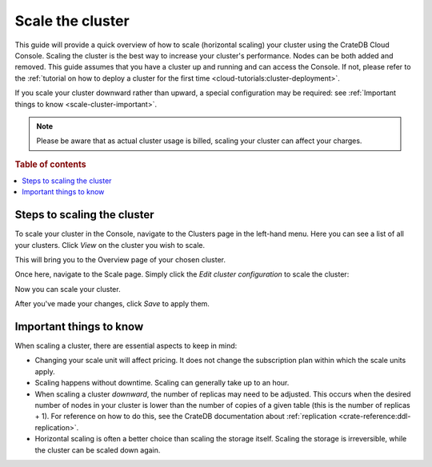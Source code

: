 .. _scale-cluster:

=================
Scale the cluster
=================

This guide will provide a quick overview of how to scale (horizontal scaling)
your cluster using the CrateDB Cloud Console. Scaling the cluster is the best
way to increase your cluster's performance. Nodes can be both added and
removed. This guide assumes that you have a cluster up and running and can
access the Console. If not, please refer to the
:ref:`tutorial on how to deploy a cluster for the first time
<cloud-tutorials:cluster-deployment>`.

If you scale your cluster downward rather than upward, a special configuration
may be required: 
see :ref:`Important things to know <scale-cluster-important>`.

.. NOTE::

    Please be aware that as actual cluster usage is billed, scaling your
    cluster can affect your charges.

.. rubric:: Table of contents

.. contents::
   :local:

.. _cluster-scale-steps:

Steps to scaling the cluster
============================

To scale your cluster in the Console, navigate to the Clusters page in
the left-hand menu. Here you can see a list of all your clusters. Click *View*
on the cluster you wish to scale.

.. image:: ../_assets/img/clusters-overview.png
   :alt: Cloud Console Clusters overview

This will bring you to the Overview page of your chosen cluster. 

.. image:: ../_assets/img/cluster-overview.png
   :alt: Cloud Console Clusters overview

Once here, navigate to the Scale page. Simply click the *Edit cluster
configuration* to scale the cluster:

.. image:: ../_assets/img/cluster-scale-page.png
   :alt: Cloud Console Clusters overview

Now you can scale your cluster.

.. image:: ../_assets/img/cluster-edit-cluster-config.png
   :alt: Cloud Console Clusters overview

After you've made your changes, click *Save* to apply them.

.. _scale-cluster-important:

Important things to know
========================

When scaling a cluster, there are essential aspects to keep in mind:

- Changing your scale unit will affect pricing. It does not change the
  subscription plan within which the scale units apply.

- Scaling happens without downtime. Scaling can generally take up to an hour.

- When scaling a cluster *downward*, the number of replicas may need to be
  adjusted. This occurs when the desired number of nodes in your cluster is
  lower than the number of copies of a given table (this is the number of
  replicas + 1). For reference on how to do this, see the CrateDB
  documentation about :ref:`replication <crate-reference:ddl-replication>`.

- Horizontal scaling is often a better choice than scaling the storage itself.
  Scaling the storage is irreversible, while the cluster can be scaled down
  again.
